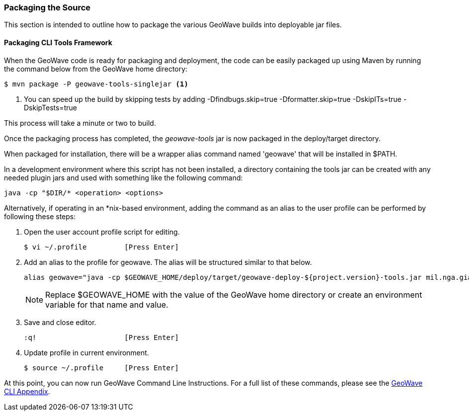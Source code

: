 [[packaging-code]]
<<<

:linkattrs:

=== Packaging the Source

This section is intended to outline how to package the various GeoWave builds into deployable jar files.

[[packaging-tools]]
==== Packaging CLI Tools Framework

When the GeoWave code is ready for packaging and deployment, the code can be easily packaged up using Maven by running the command below from the GeoWave home directory:

[source, bash]
----
$ mvn package -P geowave-tools-singlejar <1>
----
<1> You can speed up the build by skipping tests by adding -Dfindbugs.skip=true -Dformatter.skip=true -DskipITs=true -DskipTests=true

This process will take a minute or two to build.

Once the packaging process has completed, the _geowave-tools_ jar is now packaged in the deploy/target directory.

When packaged for installation, there will be a wrapper alias command named 'geowave' that will be installed in $PATH.

In a development environment where this script has not been installed, a directory containing the tools jar can be created with any needed plugin jars and used with something like the following command:

[source, bash]
----
java -cp "$DIR/* <operation> <options>
----
Alternatively, if operating in an *nix-based environment, adding the command as an alias to the user profile can be performed by following these steps:

. Open the user account profile script for editing.
+
[source, bash]
----
$ vi ~/.profile         [Press Enter]
----

. Add an alias to the profile for geowave. The alias will be structured similar to that below.
+
[source]
----
alias geowave="java -cp $GEOWAVE_HOME/deploy/target/geowave-deploy-${project.version}-tools.jar mil.nga.giat.geowave.core.cli.GeoWaveMain"
----
+
[NOTE]
====
Replace $GEOWAVE_HOME with the value of the GeoWave home directory or create an environment variable for that name and value.
====

. Save and close editor.
+
[source]
----
:q!                     [Press Enter]
----

. Update profile in current environment.
+
[source, bash]
----
$ source ~/.profile     [Press Enter]
----

At this point, you can now run GeoWave Command Line Instructions. For a full list of these commands, please see the link:http://locationtech.github.io/geowave/commands.html[GeoWave CLI Appendix, window="_blank"].

